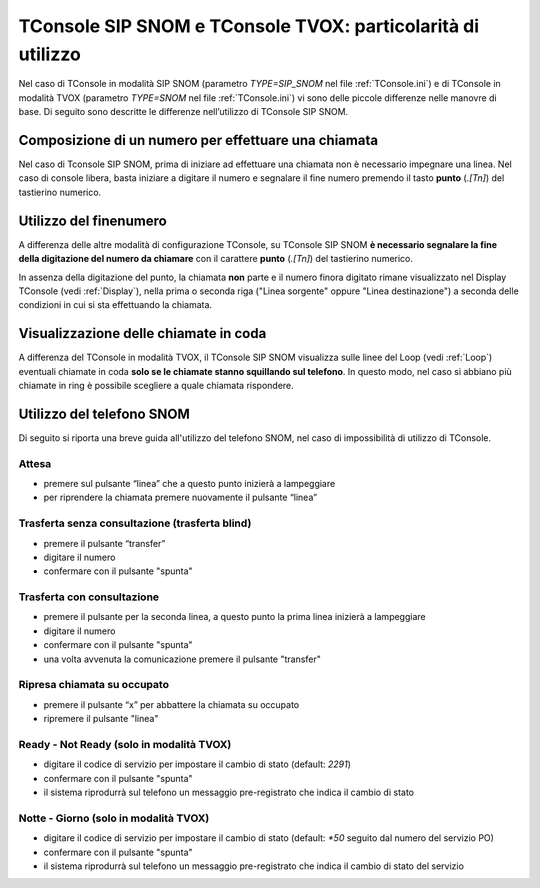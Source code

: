 ============================================
TConsole SIP SNOM e TConsole TVOX: particolarità di utilizzo
============================================

Nel caso di TConsole in modalità SIP SNOM (parametro *TYPE=SIP_SNOM* nel file :ref:`TConsole.ini`) e di TConsole in modalità TVOX (parametro *TYPE=SNOM* nel file :ref:`TConsole.ini`) vi sono delle piccole differenze nelle manovre di base. Di seguito sono descritte le differenze nell’utilizzo di TConsole SIP SNOM.

.. Nel caso di TConsole in modalità SIP SNOM (parametro *TYPE=SIP_SNOM* nel file :ref:`TConsole.ini`) e di TConsole in modalità TVOX (parametro *TYPE=SNOM* nel file :ref:`TConsole.ini`) o TVox con SoftPhone (parametro *TYPE=TVOX_SOFTPHONE* nel file :ref:`TConsole.ini`) vi sono delle piccole differenze nelle manovre di base. Di seguito sono descritte le differenze nell’utilizzo di TConsole SIP SNOM.

Composizione di un numero per effettuare una chiamata
=====================================================

Nel caso di Tconsole SIP SNOM, prima di iniziare ad effettuare una chiamata non è necessario impegnare una linea. Nel caso di console libera, basta iniziare a digitare il numero e segnalare il fine numero premendo il tasto **punto** (*.[Tn]*) del tastierino numerico.

Utilizzo del finenumero
=======================

A differenza delle altre modalità di configurazione TConsole, su TConsole SIP SNOM **è necessario segnalare la fine della digitazione del numero da chiamare** con il carattere **punto** (*.[Tn]*) del tastierino numerico.

In assenza della digitazione del punto, la chiamata **non** parte e il numero finora digitato rimane visualizzato nel Display TConsole (vedi :ref:`Display`), nella prima o seconda riga ("Linea sorgente" oppure "Linea destinazione") a seconda delle condizioni in cui si sta effettuando la chiamata.

Visualizzazione delle chiamate in coda
======================================

A differenza del TConsole in modalità TVOX, il TConsole SIP SNOM visualizza sulle linee del Loop (vedi :ref:`Loop`) eventuali chiamate in coda **solo se le chiamate stanno squillando sul telefono**. In questo modo, nel caso si abbiano più chiamate in ring è possibile scegliere a quale chiamata rispondere.

Utilizzo del telefono SNOM
==========================

Di seguito si riporta una breve guida all'utilizzo del telefono SNOM, nel caso di impossibilità di utilizzo di TConsole.

Attesa
------

- premere sul pulsante “linea” che a questo punto inizierà a lampeggiare
- per riprendere la chiamata premere nuovamente il pulsante “linea”

Trasferta senza consultazione (trasferta blind)
-----------------------------------------------

- premere il pulsante “transfer”
- digitare il numero
- confermare con il pulsante "spunta"

Trasferta con consultazione
---------------------------

- premere il pulsante per la seconda linea, a questo punto la prima linea inizierà a lampeggiare
- digitare il numero
- confermare con il pulsante "spunta"
- una volta avvenuta la comunicazione premere il pulsante "transfer"

Ripresa chiamata su occupato
----------------------------

- premere il pulsante “x” per abbattere la chiamata su occupato
- ripremere il pulsante "linea"

Ready - Not Ready (solo in modalità TVOX)
-----------------------------------------

- digitare il codice di servizio per impostare il cambio di stato (default: *2291*)
- confermare con il pulsante "spunta"
- il sistema riprodurrà sul telefono un messaggio pre-registrato che indica il cambio di stato

Notte - Giorno (solo in modalità TVOX)
--------------------------------------

- digitare il codice di servizio per impostare il cambio di stato (default: *\*50* seguito dal numero del servizio PO)
- confermare con il pulsante "spunta"
- il sistema riprodurrà sul telefono un messaggio pre-registrato che indica il cambio di stato del servizio
